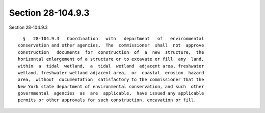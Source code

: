 Section 28-104.9.3
==================

Section 28-104.9.3 ::    
        
     
        §   28-104.9.3   Coordination   with   department   of   environmental
      conservation and other agencies.  The  commissioner  shall  not  approve
      construction   documents  for  construction  of  a  new  structure,  the
      horizontal enlargement of a structure or to excavate or fill  any  land,
      within  a  tidal  wetland,  a  tidal  wetland  adjacent area, freshwater
      wetland, freshwater wetland adjacent area,  or  coastal  erosion  hazard
      area,  without  documentation  satisfactory to the commissioner that the
      New York state department of environmental conservation, and such  other
      governmental  agencies  as  are  applicable,  have issued any applicable
      permits or other approvals for such construction, excavation or fill.
    
    
    
    
    
    
    